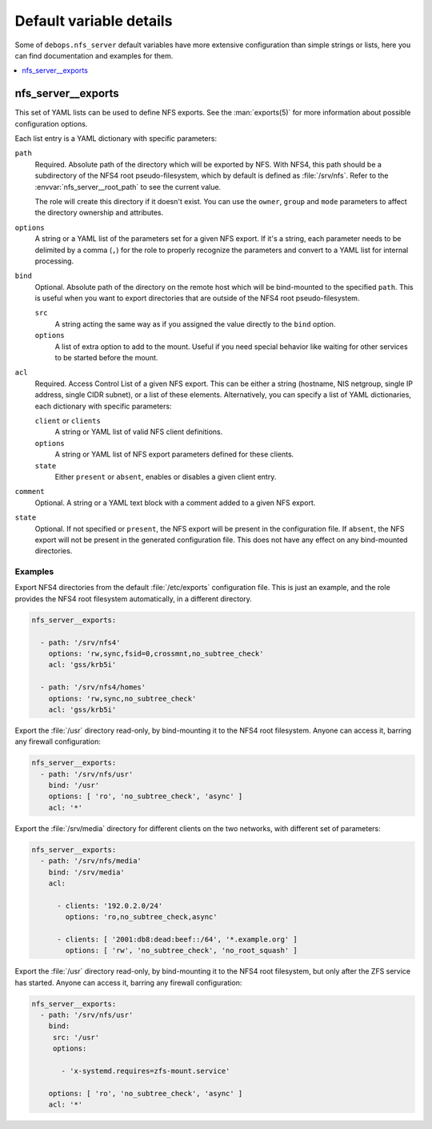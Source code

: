 .. _nfs_server__ref_defaults_detailed:

Default variable details
========================

Some of ``debops.nfs_server`` default variables have more extensive
configuration than simple strings or lists, here you can find documentation and
examples for them.

.. contents::
   :local:
   :depth: 1

.. _nfs_server__ref_exports:

nfs_server__exports
-------------------

This set of YAML lists can be used to define NFS exports. See the
:man:`exports(5)` for more information about possible configuration
options.

Each list entry is a YAML dictionary with specific parameters:

``path``
  Required. Absolute path of the directory which will be exported by NFS. With
  NFS4, this path should be a subdirectory of the NFS4 root pseudo-filesystem,
  which by default is defined as :file:`/srv/nfs`. Refer to the
  :envvar:`nfs_server__root_path` to see the current value.

  The role will create this directory if it doesn't exist. You can use the
  ``owner``, ``group`` and ``mode`` parameters to affect the directory
  ownership and attributes.

``options``
  A string or a YAML list of the parameters set for a given NFS export. If it's
  a string, each parameter needs to be delimited by a comma (``,``) for the
  role to properly recognize the parameters and convert to a YAML list for
  internal processing.

``bind``
  Optional. Absolute path of the directory on the remote host which will be
  bind-mounted to the specified ``path``. This is useful when you want to
  export directories that are outside of the NFS4 root pseudo-filesystem.

  ``src``
    A string acting the same way as if you assigned the value directly
    to the ``bind`` option.

  ``options``
    A list of extra option to add to the mount. Useful if you need special
    behavior like waiting for other services to be started before the mount.

``acl``
  Required. Access Control List of a given NFS export. This can be either
  a string (hostname, NIS netgroup, single IP address, single CIDR subnet), or
  a list of these elements. Alternatively, you can specify a list of YAML
  dictionaries, each dictionary with specific parameters:

  ``client`` or ``clients``
    A string or YAML list of valid NFS client definitions.

  ``options``
    A string or YAML list of NFS export parameters defined for these clients.

  ``state``
    Either ``present`` or ``absent``, enables or disables a given client entry.

``comment``
  Optional. A string or a YAML text block with a comment added to a given NFS
  export.

``state``
  Optional. If not specified or ``present``, the NFS export will be present in
  the configuration file. If ``absent``, the NFS export will not be present in
  the generated configuration file. This does not have any effect on any
  bind-mounted directories.

Examples
~~~~~~~~

Export NFS4 directories from the default :file:`/etc/exports` configuration
file. This is just an example, and the role provides the NFS4 root filesystem
automatically, in a different directory.

.. code-block:: yaml

   nfs_server__exports:

     - path: '/srv/nfs4'
       options: 'rw,sync,fsid=0,crossmnt,no_subtree_check'
       acl: 'gss/krb5i'

     - path: '/srv/nfs4/homes'
       options: 'rw,sync,no_subtree_check'
       acl: 'gss/krb5i'

Export the :file:`/usr` directory read-only, by bind-mounting it to the NFS4
root filesystem. Anyone can access it, barring any firewall configuration:

.. code-block:: yaml

   nfs_server__exports:
     - path: '/srv/nfs/usr'
       bind: '/usr'
       options: [ 'ro', 'no_subtree_check', 'async' ]
       acl: '*'

Export the :file:`/srv/media` directory for different clients on the two
networks, with different set of parameters:

.. code-block:: yaml

   nfs_server__exports:
     - path: '/srv/nfs/media'
       bind: '/srv/media'
       acl:

         - clients: '192.0.2.0/24'
           options: 'ro,no_subtree_check,async'

         - clients: [ '2001:db8:dead:beef::/64', '*.example.org' ]
           options: [ 'rw', 'no_subtree_check', 'no_root_squash' ]

Export the :file:`/usr` directory read-only, by bind-mounting it to the NFS4
root filesystem, but only after the ZFS service has started.
Anyone can access it, barring any firewall configuration:

.. code-block:: yaml

   nfs_server__exports:
     - path: '/srv/nfs/usr'
       bind:
        src: '/usr'
        options:

          - 'x-systemd.requires=zfs-mount.service'

       options: [ 'ro', 'no_subtree_check', 'async' ]
       acl: '*'
